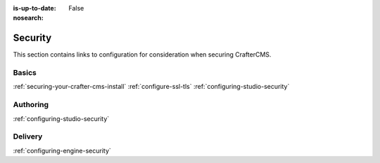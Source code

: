 :is-up-to-date: False
:nosearch:

========
Security
========

This section contains links to configuration for consideration when securing CrafterCMS.

------
Basics
------
.. Add some language to introduce

:ref:`securing-your-crafter-cms-install`
:ref:`configure-ssl-tls`
:ref:`configuring-studio-security`

---------
Authoring
---------

.. todo introduce

:ref:`configuring-studio-security`


--------
Delivery
--------

.. todo introduce

:ref:`configuring-engine-security`

.. Separate authoring from delivery
    Delivery (deep link to delivery in the documents)
        configure-headers-based-auth
        setup-cloudfront-signed-cookies-in-crafter


